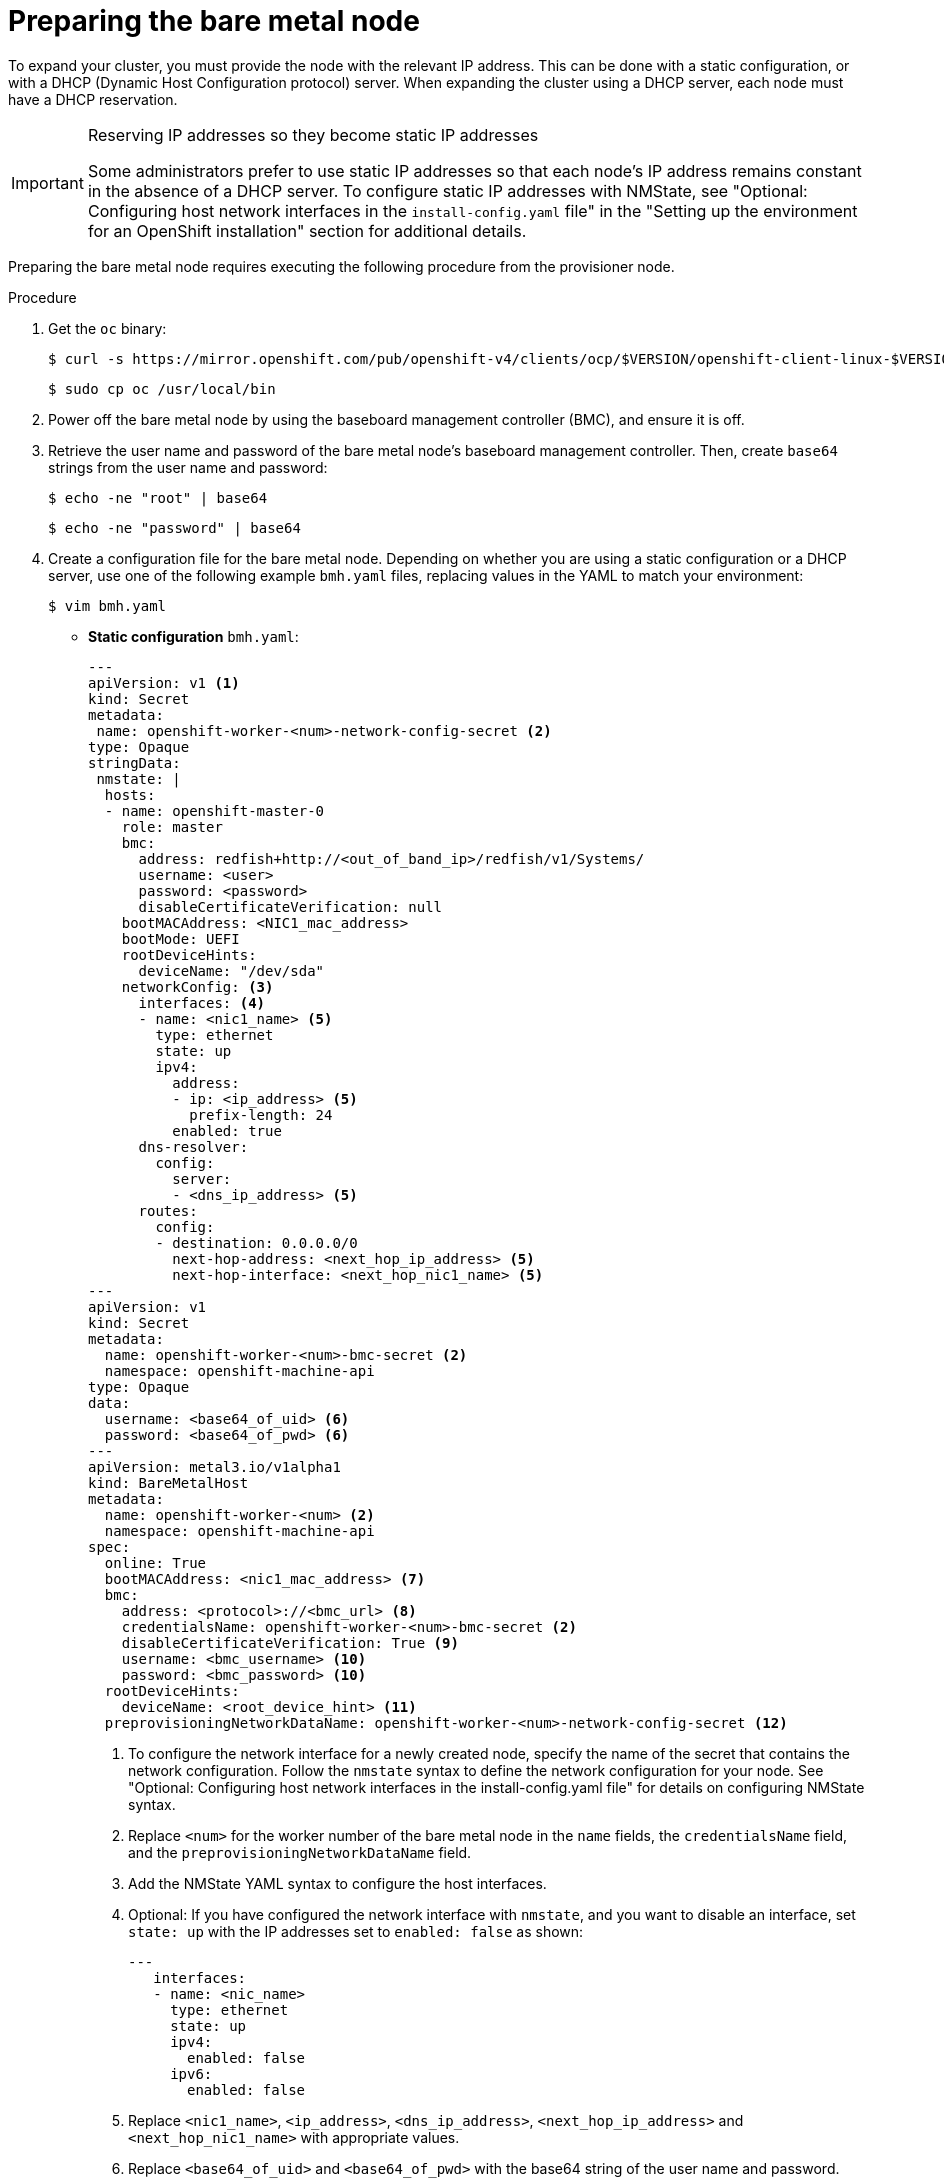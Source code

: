 // This is included in the following assemblies:
//
// installing/installing_bare_metal_ipi/ipi-install-expanding-the-cluster.adoc

:_content-type: PROCEDURE
[id='preparing-the-bare-metal-node_{context}']
= Preparing the bare metal node

To expand your cluster, you must provide the node with the relevant IP address. This can be done with a static configuration, or with a DHCP (Dynamic Host Configuration protocol) server. When expanding the cluster using a DHCP server, each node must have a DHCP reservation.


[IMPORTANT]
.Reserving IP addresses so they become static IP addresses
====
Some administrators prefer to use static IP addresses so that each node's IP address remains constant in the absence of a DHCP server. To configure static IP addresses with NMState, see "Optional: Configuring host network interfaces in the `install-config.yaml` file" in the "Setting up the environment for an OpenShift installation" section for additional details.
====

Preparing the bare metal node requires executing the following procedure from the provisioner node.

.Procedure

. Get the `oc` binary:
+
[source,terminal]
----
$ curl -s https://mirror.openshift.com/pub/openshift-v4/clients/ocp/$VERSION/openshift-client-linux-$VERSION.tar.gz | tar zxvf - oc
----
+
[source,terminal]
----
$ sudo cp oc /usr/local/bin
----

. Power off the bare metal node by using the baseboard management controller (BMC), and ensure it is off.

. Retrieve the user name and password of the bare metal node's baseboard management controller. Then, create `base64` strings from the user name and password:
+
[source,terminal,subs="+quotes"]
----
$ echo -ne "root" | base64
----
+
[source,terminal]
----
$ echo -ne "password" | base64
----

. Create a configuration file for the bare metal node. Depending on whether you are using a static configuration or a DHCP server, use one of the following example `bmh.yaml` files, replacing values in the YAML to match your environment:
+
[source,terminal]
----
$ vim bmh.yaml
----
* *Static configuration* `bmh.yaml`:
+
[source,yaml]
----
---
apiVersion: v1 <1>
kind: Secret
metadata:
 name: openshift-worker-<num>-network-config-secret <2>
type: Opaque
stringData:
 nmstate: |
  hosts:
  - name: openshift-master-0
    role: master
    bmc:
      address: redfish+http://<out_of_band_ip>/redfish/v1/Systems/
      username: <user>
      password: <password>
      disableCertificateVerification: null
    bootMACAddress: <NIC1_mac_address>
    bootMode: UEFI
    rootDeviceHints:
      deviceName: "/dev/sda"
    networkConfig: <3>
      interfaces: <4>
      - name: <nic1_name> <5>
        type: ethernet
        state: up
        ipv4:
          address:
          - ip: <ip_address> <5>
            prefix-length: 24
          enabled: true
      dns-resolver:
        config:
          server:
          - <dns_ip_address> <5>
      routes:
        config:
        - destination: 0.0.0.0/0
          next-hop-address: <next_hop_ip_address> <5>
          next-hop-interface: <next_hop_nic1_name> <5>
---
apiVersion: v1
kind: Secret
metadata:
  name: openshift-worker-<num>-bmc-secret <2>
  namespace: openshift-machine-api
type: Opaque
data:
  username: <base64_of_uid> <6>
  password: <base64_of_pwd> <6>
---
apiVersion: metal3.io/v1alpha1
kind: BareMetalHost
metadata:
  name: openshift-worker-<num> <2>
  namespace: openshift-machine-api
spec:
  online: True
  bootMACAddress: <nic1_mac_address> <7>
  bmc:
    address: <protocol>://<bmc_url> <8>
    credentialsName: openshift-worker-<num>-bmc-secret <2>
    disableCertificateVerification: True <9>
    username: <bmc_username> <10>
    password: <bmc_password> <10>
  rootDeviceHints:
    deviceName: <root_device_hint> <11>
  preprovisioningNetworkDataName: openshift-worker-<num>-network-config-secret <12>
----
+
--
<1> To configure the network interface for a newly created node, specify the name of the secret that contains the network configuration. Follow the `nmstate` syntax to define the network configuration for your node. See "Optional: Configuring host network interfaces in the install-config.yaml file" for details on configuring NMState syntax.
<2> Replace `<num>` for the worker number of the bare metal node in the `name` fields, the `credentialsName` field, and the `preprovisioningNetworkDataName` field.
<3> Add the NMState YAML syntax to configure the host interfaces.
<4> Optional: If you have configured the network interface with `nmstate`, and you want to disable an interface, set `state: up` with the IP addresses set to `enabled: false` as shown:
+
[source,yaml,]
----
---
   interfaces:
   - name: <nic_name>
     type: ethernet
     state: up
     ipv4:
       enabled: false
     ipv6:
       enabled: false
----
<5> Replace `<nic1_name>`, `<ip_address>`, `<dns_ip_address>`, `<next_hop_ip_address>` and `<next_hop_nic1_name>` with appropriate values.
<6> Replace `<base64_of_uid>` and  `<base64_of_pwd>` with the base64 string of the user name and password.
<7> Replace `<nic1_mac_address>` with the MAC address of the bare metal node's first NIC. See the "BMC addressing" section for additional BMC configuration options.
<8> Replace `<protocol>` with the BMC protocol, such as IPMI, RedFish, or others. Replace `<bmc_url>` with the URL of the bare metal node's baseboard management controller.
<9> To skip certificate validation, set `disableCertificateVerification` to true.
<10> Replace `<bmc_username>` and `<bmc_password>` with the string of the BMC user name and password.
<11> Optional: Replace `<root_device_hint>` with a device path if you specify a root device hint.
<12> Optional: If you have configured the network interface for the newly created node, provide the network configuration secret name in the `preprovisioningNetworkDataName` of the BareMetalHost CR.
--

* *DHCP configuration* `bmh.yaml`:
+
[source,yaml]
----
---
apiVersion: v1
kind: Secret
metadata:
  name: openshift-worker-<num>-bmc-secret <1>
  namespace: openshift-machine-api
type: Opaque
data:
  username: <base64_of_uid> <2>
  password: <base64_of_pwd> <2>
---
apiVersion: metal3.io/v1alpha1
kind: BareMetalHost
metadata:
  name: openshift-worker-<num> <1>
  namespace: openshift-machine-api
spec:
  online: True
  bootMACAddress: <nic1_mac_address> <3>
  bmc:
    address: <protocol>://<bmc_url> <4>
    credentialsName: openshift-worker-<num>-bmc-secret <1>
    disableCertificateVerification: True <5>
    username: <bmc_username> <6>
    password: <bmc_password> <6>
  rootDeviceHints:
    deviceName: <root_device_hint> <7>
  preprovisioningNetworkDataName: openshift-worker-<num>-network-config-secret <8>
----
+
<1> Replace `<num>` for the worker number of the bare metal node in the `name` fields, the `credentialsName` field, and the `preprovisioningNetworkDataName` field.
+
<2> Replace `<base64_of_uid>` and `<base64_of_pwd>` with the base64 string of the user name and password.
+
<3> Replace `<nic1_mac_address>` with the MAC address of the bare metal node's first NIC. See the "BMC addressing" section for additional BMC configuration options.
+
<4> Replace `<protocol>` with the BMC protocol, such as IPMI, RedFish, or others. Replace `<bmc_url>` with the URL of the bare metal node's baseboard management controller.
+
<5> To skip certificate validation, set `disableCertificateVerification` to true.
+
<6> Replace `<bmc_username>` and `<bmc_password>` with the string of the BMC user name and password.
+
<7> Optional: Replace `<root_device_hint>` with a device path if you specify a root device hint.
+
<8> Optional: If you have configured the network interface for the newly created node, provide the network configuration secret name in the `preprovisioningNetworkDataName` of the BareMetalHost CR.

+
[NOTE]
====
If the MAC address of an existing bare metal node matches the MAC address of a bare metal host that you are attempting to provision, then the Ironic installation will fail. If the host enrollment, inspection, cleaning, or other Ironic steps fail, the Bare Metal Operator retries the installation continuously. See "Diagnosing a host duplicate MAC address" for more information.
====

. Create the bare metal node:
+
[source,terminal]
----
$ oc -n openshift-machine-api create -f bmh.yaml
----
+
.Example output
[source,terminal]
----
secret/openshift-worker-<num>-network-config-secret created
secret/openshift-worker-<num>-bmc-secret created
baremetalhost.metal3.io/openshift-worker-<num> created
----
+
Where `<num>` will be the worker number.

. Power up and inspect the bare metal node:
+
[source,terminal]
----
$ oc -n openshift-machine-api get bmh openshift-worker-<num>
----
+
Where `<num>` is the worker node number.
+
.Example output
[source,terminal]
----
NAME                    STATE       CONSUMER   ONLINE   ERROR
openshift-worker-<num>  available              true
----
+
[NOTE]
====
To allow the worker node to join the cluster, scale the `machineset` object to the number of the `BareMetalHost` objects. You can scale nodes either manually or automatically. To scale nodes automatically, use the `metal3.io/autoscale-to-hosts` annotation for `machineset`.
====
